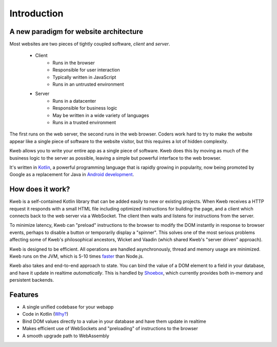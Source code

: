 ============
Introduction
============

A new paradigm for website architecture
---------------------------------------

Most websites are two pieces of tightly coupled software, *client* and *server*.

 * Client
    * Runs in the browser
    * Responsible for user interaction
    * Typically written in JavaScript
    * Runs in an untrusted  environment

 * Server
    * Runs in a datacenter
    * Responsible for business logic
    * May be written in a wide variety of languages
    * Runs in a trusted environment

The first runs on the web server, the second runs in the web browser.  Coders work hard to try to make the website
appear like a single piece of software to the website visitor, but this requires a lot of hidden complexity.

Kweb allows you to write your entire app as a single piece of software.  Kweb does this by moving as much of the
business logic to the server as possible, leaving a simple but powerful interface to the web browser.

It's written in `Kotlin <https://kotlinlang.org/>`_, a
powerful programming language that is rapidly growing in popularity, now being promoted by Google as a replacement
for Java in `Android development <https://developer.android.com/kotlin/>`_.

How does it work?
-----------------

Kweb is a self-contained Kotlin library that can be added easily to new or existing projects.  When Kweb receives
a HTTP request it responds with a small HTML file including optimized instructions for building the page, and a
client which connects back to the web server via a WebSocket.  The client then waits and listens for instructions
from the server.

To minimize latency, Kweb can "preload" instructions to the browser to modify the DOM instantly in response to browser
events, perhaps to disable a button or temporarily display a "spinner".  This solves one of the most serious problems
affecting some of Kweb's philosophical ancestors, Wicket and Vaadin (which shared Kweb's "server driven" approach).

Kweb is designed to be efficient.  All operations are handled asynchronously, thread and memory usage are minimized.
Kweb runs on the JVM, which is 5-10 times `faster <https://benchmarksgame-team.pages.debian.net/benchmarksgame/faster/javascript.html>`_
than Node.js.

Kweb also takes and end-to-end approach to state.  You can bind the value of a DOM element to a field in your
database, and have it update in realtime *automatically*.  This is handled by `Shoebox <https://github.com/kwebio/shoebox>`_,
which currently provides both in-memory and persistent backends.

Features
--------

* A single unified codebase for your webapp
* Code in Kotlin (`Why? <https://steve-yegge.blogspot.com/2017/05/why-kotlin-is-better-than-whatever-dumb.html?m=1>`_)
* Bind DOM values directly to a value in your database and have them update in realtime
* Makes efficient use of WebSockets and "preloading" of instructions to the browser
* A smooth upgrade path to WebAssembly
